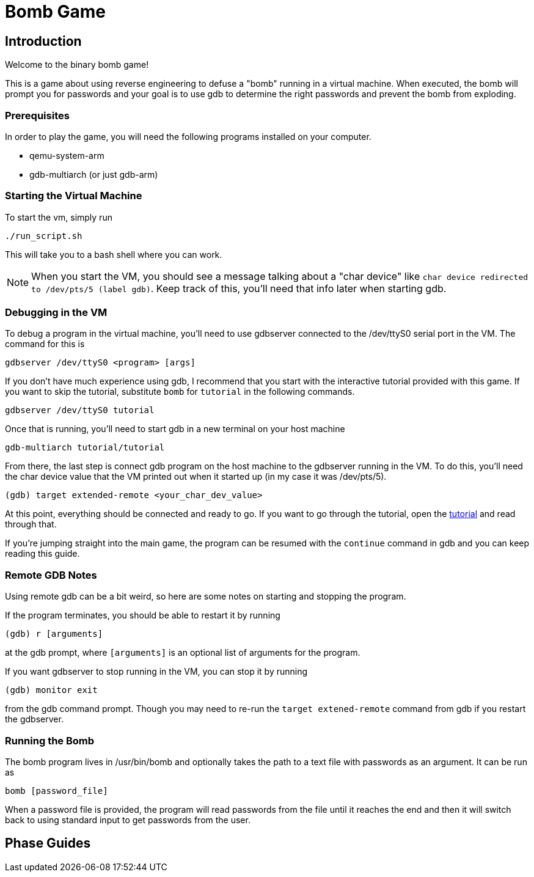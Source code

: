 = Bomb Game

== Introduction

Welcome to the binary bomb game!

This is a game about using reverse engineering to defuse a "bomb" running in a virtual machine.
When executed, the bomb will prompt you for passwords and your goal is to use gdb to determine the
right passwords and prevent the bomb from exploding.


=== Prerequisites

In order to play the game, you will need the following programs installed on your computer.

* qemu-system-arm
* gdb-multiarch (or just gdb-arm)


=== Starting the Virtual Machine

To start the vm, simply run

----
./run_script.sh
----

This will take you to a bash shell where you can work.

NOTE: When you start the VM, you should see a message talking about a "char device" like 
`char device redirected to /dev/pts/5 (label gdb)`.  Keep track of this, you'll need that info
later when starting gdb.


=== Debugging in the VM

To debug a program in the virtual machine, you'll need to use gdbserver connected to the /dev/ttyS0
serial port in the VM. The command for this is

----
gdbserver /dev/ttyS0 <program> [args]
----

If you don't have much experience using gdb, I recommend that you start with the interactive
tutorial provided with this game. If you want to skip the tutorial, substitute `bomb` for
`tutorial` in the following commands.

----
gdbserver /dev/ttyS0 tutorial
----

Once that is running, you'll need to start gdb in a new terminal on your host machine

----
gdb-multiarch tutorial/tutorial
----

From there, the last step is connect gdb program on the host machine to the gdbserver running in
the VM. To do this, you'll need the char device value that the VM printed out when it started up
(in my case it was /dev/pts/5).

----
(gdb) target extended-remote <your_char_dev_value>
----

At this point, everything should be connected and ready to go. If you want to go through the
tutorial, open the link:tutorial/tutorial.html[tutorial] and read through that.

If you're jumping straight into the main game, the program can be resumed with the `continue`
command in gdb and you can keep reading this guide.


=== Remote GDB Notes

Using remote gdb can be a bit weird, so here are some notes on starting and stopping the program.

If the program terminates, you should be able to restart it by running

----
(gdb) r [arguments]
----

at the gdb prompt, where `[arguments]` is an optional list of arguments for the program.

If you want gdbserver to stop running in the VM, you can stop it by running

----
(gdb) monitor exit
----

from the gdb command prompt. Though you may need to re-run the `target extened-remote` command from
gdb if you restart the gdbserver.


=== Running the Bomb

The bomb program lives in /usr/bin/bomb and optionally takes the path to a text file with passwords
as an argument. It can be run as

----
bomb [password_file]
----

When a password file is provided, the program will read passwords from the file until it reaches
the end and then it will switch back to using standard input to get passwords from the user.


== Phase Guides

